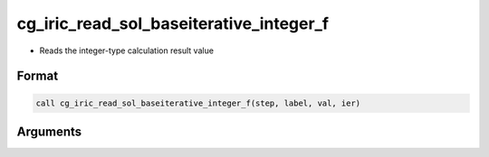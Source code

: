 cg_iric_read_sol_baseiterative_integer_f
========================================

-  Reads the integer-type calculation result value

Format
------
.. code-block:: fortran

   call cg_iric_read_sol_baseiterative_integer_f(step, label, val, ier)

Arguments
---------

.. csv-table:: Arguments of cg_iric_read_sol_baseiterative_integer_f
   :file: cg_iric_read_sol_baseiterative_integer_f_args.csv
   :header-rows: 1

